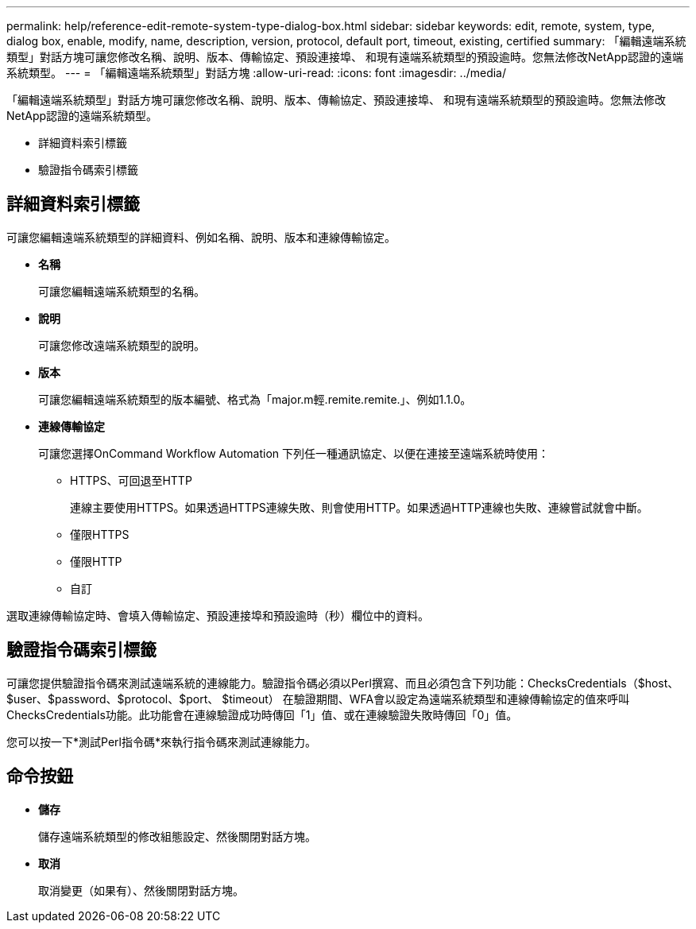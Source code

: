 ---
permalink: help/reference-edit-remote-system-type-dialog-box.html 
sidebar: sidebar 
keywords: edit, remote, system, type, dialog box, enable, modify, name, description, version, protocol, default port, timeout, existing, certified 
summary: 「編輯遠端系統類型」對話方塊可讓您修改名稱、說明、版本、傳輸協定、預設連接埠、 和現有遠端系統類型的預設逾時。您無法修改NetApp認證的遠端系統類型。 
---
= 「編輯遠端系統類型」對話方塊
:allow-uri-read: 
:icons: font
:imagesdir: ../media/


[role="lead"]
「編輯遠端系統類型」對話方塊可讓您修改名稱、說明、版本、傳輸協定、預設連接埠、 和現有遠端系統類型的預設逾時。您無法修改NetApp認證的遠端系統類型。

* 詳細資料索引標籤
* 驗證指令碼索引標籤




== 詳細資料索引標籤

可讓您編輯遠端系統類型的詳細資料、例如名稱、說明、版本和連線傳輸協定。

* *名稱*
+
可讓您編輯遠端系統類型的名稱。

* *說明*
+
可讓您修改遠端系統類型的說明。

* *版本*
+
可讓您編輯遠端系統類型的版本編號、格式為「major.m輕.remite.remite.」、例如1.1.0。

* *連線傳輸協定*
+
可讓您選擇OnCommand Workflow Automation 下列任一種通訊協定、以便在連接至遠端系統時使用：

+
** HTTPS、可回退至HTTP
+
連線主要使用HTTPS。如果透過HTTPS連線失敗、則會使用HTTP。如果透過HTTP連線也失敗、連線嘗試就會中斷。

** 僅限HTTPS
** 僅限HTTP
** 自訂




選取連線傳輸協定時、會填入傳輸協定、預設連接埠和預設逾時（秒）欄位中的資料。



== 驗證指令碼索引標籤

可讓您提供驗證指令碼來測試遠端系統的連線能力。驗證指令碼必須以Perl撰寫、而且必須包含下列功能：ChecksCredentials（$host、$user、$password、$protocol、$port、 $timeout） 在驗證期間、WFA會以設定為遠端系統類型和連線傳輸協定的值來呼叫ChecksCredentials功能。此功能會在連線驗證成功時傳回「1」值、或在連線驗證失敗時傳回「0」值。

您可以按一下*測試Perl指令碼*來執行指令碼來測試連線能力。



== 命令按鈕

* *儲存*
+
儲存遠端系統類型的修改組態設定、然後關閉對話方塊。

* *取消*
+
取消變更（如果有）、然後關閉對話方塊。


